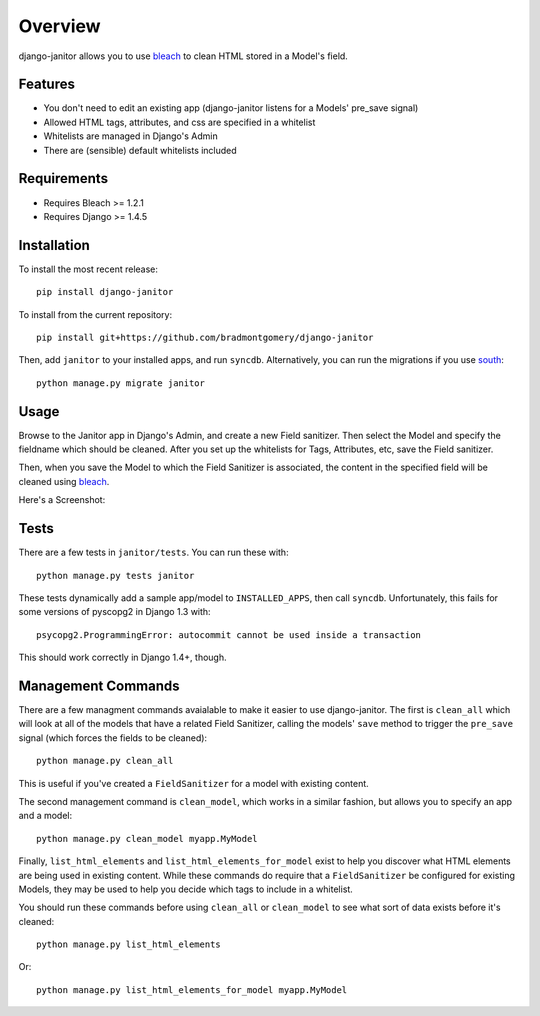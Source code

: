 ========
Overview
========

django-janitor allows you to use bleach_ to clean HTML stored in a Model's
field.

Features
--------
* You don't need to edit an existing app (django-janitor listens for a Models'
  pre_save signal)
* Allowed HTML tags, attributes, and css are specified in a whitelist
* Whitelists are managed in Django's Admin
* There are (sensible) default whitelists included

Requirements
------------
* Requires Bleach >= 1.2.1
* Requires Django >= 1.4.5

Installation
------------
To install the most recent release::

    pip install django-janitor

To install from the current repository::

    pip install git+https://github.com/bradmontgomery/django-janitor

Then, add ``janitor`` to your installed apps, and run ``syncdb``. Alternatively,
you can run the migrations if you use south_::

    python manage.py migrate janitor

Usage
-----

Browse to the Janitor app in Django's Admin, and create a new Field sanitizer.
Then select the Model and specify the fieldname which should be cleaned. After
you set up the whitelists for Tags, Attributes, etc, save the Field sanitizer.

Then, when you save the Model to which the Field Sanitizer is associated, the
content in the specified field will be cleaned using bleach_.

Here's a Screenshot:

|screenshot|

Tests
-----

There are a few tests in ``janitor/tests``. You can run these with::

    python manage.py tests janitor

These tests dynamically add a sample app/model to ``INSTALLED_APPS``, then
call ``syncdb``. Unfortunately, this fails for some versions of pyscopg2
in Django 1.3 with::

    psycopg2.ProgrammingError: autocommit cannot be used inside a transaction

This should work correctly in Django 1.4+, though.

Management Commands
-------------------

There are a few managment commands avaialable to make it easier to use
django-janitor. The first is ``clean_all`` which will look at all of the models
that have a related Field Sanitizer, calling the models' ``save`` method to
trigger the ``pre_save`` signal (which forces the fields
to be cleaned)::

    python manage.py clean_all

This is useful if you've created a ``FieldSanitizer`` for a model with
existing content.

The second management command is ``clean_model``, which works in a similar
fashion, but allows you to specify an app and a model::

    python manage.py clean_model myapp.MyModel

Finally, ``list_html_elements`` and ``list_html_elements_for_model`` exist to
help you discover what HTML elements are being used in existing content. While
these commands do require that a ``FieldSanitizer`` be configured for existing
Models, they may be used to help you decide which tags to include in a
whitelist.

You should run these commands before using ``clean_all`` or ``clean_model`` to
see what sort of data exists before it's cleaned::

    python manage.py list_html_elements

Or::

    python manage.py list_html_elements_for_model myapp.MyModel

.. _bleach: https://github.com/jsocol/bleach
.. |screenshot| image:: https://raw.githubusercontent.com/bradmontgomery/django-janitor/master/screenshot.png
.. _south: http://south.aeracode.org
